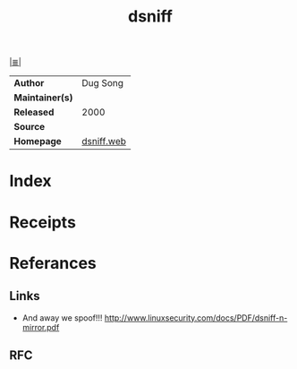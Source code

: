 # File          : cix-dsniff.org
# Created       : <2018-7-07 Sat 09:58:48 BST>
# Modified      : <2018-7-07 Sat 10:17:31 BST> Sharlatan
# Author        : sharlatan
# Maintainer(s) :
# Sinopsis      : 

#+OPTIONS: num:nil

[[file:../cix-main.org][|≣|]]
#+TITLE: dsniff
|-----------------+------------|
| *Author*        | Dug Song   |
| *Maintainer(s)* |            |
| *Released*      | 2000       |
| *Source*        |            |
| *Homepage*      | [[https://www.monkey.org/~dugsong/dsniff/][dsniff.web]] |
|-----------------+------------|

# End of cix-dsniff.org
* Index
* Receipts
* Referances
** Links
- And away we spoof!!!
  http://www.linuxsecurity.com/docs/PDF/dsniff-n-mirror.pdf
** RFC
